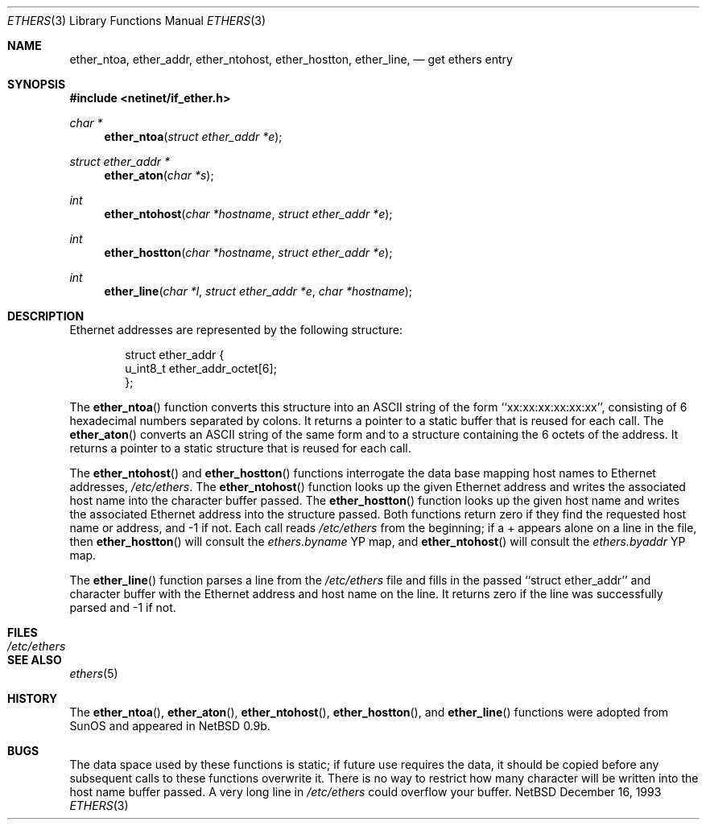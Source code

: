 .\"
.\" Written by roland@frob.com.  Public domain.
.\"
.Dd December 16, 1993
.Dt ETHERS 3
.Os NetBSD
.Sh NAME
.Nm ether_ntoa ,
.Nm ether_addr ,
.Nm ether_ntohost ,
.Nm ether_hostton ,
.Nm ether_line ,
.Nd get ethers entry
.Sh SYNOPSIS
.Fd #include <netinet/if_ether.h>
.Ft char *
.Fn ether_ntoa "struct ether_addr *e"
.Ft struct ether_addr *
.Fn ether_aton "char *s"
.Ft int
.Fn ether_ntohost "char *hostname" "struct ether_addr *e"
.Ft int
.Fn ether_hostton "char *hostname" "struct ether_addr *e"
.Ft int
.Fn ether_line "char *l" "struct ether_addr *e" "char *hostname"
.Sh DESCRIPTION
Ethernet addresses are represented by the 
following structure:
.Bd -literal -offset indent
struct ether_addr {
        u_int8_t  ether_addr_octet[6];
};
.Ed
.Pp
The
.Fn ether_ntoa
function converts this structure into an ASCII string of the form
``xx:xx:xx:xx:xx:xx'', consisting of 6 hexadecimal numbers separated
by colons.  It returns a pointer to a static buffer that is reused for
each call.
The
.Fn ether_aton
converts an ASCII string of the same form and to a structure
containing the 6 octets of the address.  It returns a pointer to a
static structure that is reused for each call.
.Pp
The
.Fn ether_ntohost
and
.Fn ether_hostton
functions interrogate the data base mapping host names to Ethernet
addresses,
.Pa /etc/ethers .
The
.Fn ether_ntohost
function looks up the given Ethernet address and writes the associated
host name into the character buffer passed.
The
.Fn ether_hostton
function looks up the given host name and writes the associated
Ethernet address into the structure passed.  Both functions return
zero if they find the requested host name or address, and -1 if not.
Each call reads
.Pa /etc/ethers 
from the beginning; if a + appears alone on a line in the file, then
.Fn ether_hostton
will consult the
.Pa ethers.byname
YP map, and
.Fn ether_ntohost
will consult the
.Pa ethers.byaddr
YP map.
.Pp
The
.Fn ether_line
function parses a line from the
.Pa /etc/ethers
file and fills in the passed ``struct ether_addr'' and character
buffer with the Ethernet address and host name on the line.  It
returns zero if the line was successfully parsed and -1 if not.
.Sh FILES
.Bl -tag -width /etc/ethers -compact
.It Pa /etc/ethers
.El
.Sh SEE ALSO
.Xr ethers 5
.Sh HISTORY
The
.Fn ether_ntoa ,
.Fn ether_aton ,
.Fn ether_ntohost ,
.Fn ether_hostton ,
and
.Fn ether_line
functions were adopted from SunOS and appeared in
NetBSD 0.9b.
.Sh BUGS
The data space used by these functions is static; if future use
requires the data, it should be copied before any subsequent calls to
these functions overwrite it.  There is no way to restrict how many
character will be written into the host name buffer passed.  A very
long line in
.Pa /etc/ethers
could overflow your buffer.
